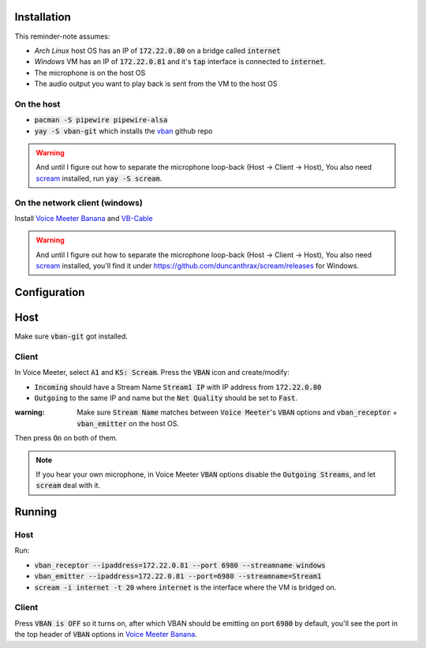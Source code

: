 Installation
============

This reminder-note assumes:

* `Arch Linux` host OS has an IP of :code:`172.22.0.80` on a bridge called :code:`internet`
* `Windows` VM has an IP of :code:`172.22.0.81` and it's :code:`tap` interface is connected to :code:`internet`.
* The microphone is on the host OS
* The audio output you want to play back is sent from the VM to the host OS

On the host
-----------

* :code:`pacman -S pipewire pipewire-alsa`
* :code:`yay -S vban-git` which installs the `vban`_ github repo

.. warning::

    And until I figure out how to separate the microphone loop-back (Host -> Client -> Host),
    You also need `scream`_ installed, run :code:`yay -S scream`.

On the network client (windows)
-------------------------------

Install `Voice Meeter Banana`_ and `VB-Cable`_

.. warning::

    And until I figure out how to separate the microphone loop-back (Host -> Client -> Host),
    You also need `scream`_ installed, you'll find it under https://github.com/duncanthrax/scream/releases for Windows.

Configuration
=============

Host
====

Make sure :code:`vban-git` got installed.

.. Setup a virtual mixed source 
.. And set up a virtual microphone

.. pactl load-module module-null-sink media.class=Audio/Sink sink_name=my-combined-sink channel_map=stereo
.. pactl load-module module-null-sink media.class=Audio/Source/Virtual sink_name=my-virtualmic channel_map=front-left,front-right

.. Courtesy of https://youtu.be/Goeucg7A9qE and https://superuser.com/questions/1675877/how-to-create-a-new-pipewire-virtual-device-that-to-combines-an-real-input-and-o

Client
------

In Voice Meeter, select :code:`A1` and :code:`KS: Scream`.
Press the :code:`VBAN` icon and create/modify:

* :code:`Incoming` should have a Stream Name :code:`Stream1 IP` with IP address from :code:`172.22.0.80`
* :code:`Outgoing` to the same IP and name but the :code:`Net Quality` should be set to :code:`Fast`.

:warning: Make sure :code:`Stream Name` matches between :code:`Voice Meeter`'s :code:`VBAN` options and :code:`vban_receptor` + :code:`vban_emitter` on the host OS.

Then press :code:`On` on both of them.

.. note::

   If you hear your own microphone, in Voice Meeter :code:`VBAN` options disable the :code:`Outgoing Streams`, and let :code:`scream` deal with it.

.. , create a second :code:`outgoing` stream called :code:`Stream2` and set the source to :code:`BUS A2`. Deactive the first stream and enable the second instead. And later, instead of :code:`Stream1` listen for :code:`Stream2` in the :code:`vban_receptor`. Then, in the Voice Meeter Banana settings/mixer, set :code:`A1` to :code:`MME: CABLE Input (VB-Audio Virtual Cable)` and :code:`A2` should be set to nothing. This way normal desktop applications should be able to pick it up but playback of the mic will not be redirected to the network stream.

Running
=======

Host
----

Run:

* :code:`vban_receptor --ipaddress=172.22.0.81 --port 6980 --streamname windows`
* :code:`vban_emitter --ipaddress=172.22.0.81 --port=6980 --streamname=Stream1`
* :code:`scream -i internet -t 20` where :code:`internet` is the interface where the VM is bridged on.

Client
------

Press :code:`VBAN is OFF` so it turns on, after which VBAN should be emitting on port :code:`6980` by default, you'll see the port in the top header of :code:`VBAN` options in `Voice Meeter Banana`_.

.. _`Voice Meeter Banana`: https://vb-audio.com/Voicemeeter/banana.htm
.. _`VB-Cable`: https://vb-audio.com/Cable/index.htm
.. _`vban`: https://github.com/quiniouben/vban/
.. _`scream`: https://github.com/duncanthrax/scream
